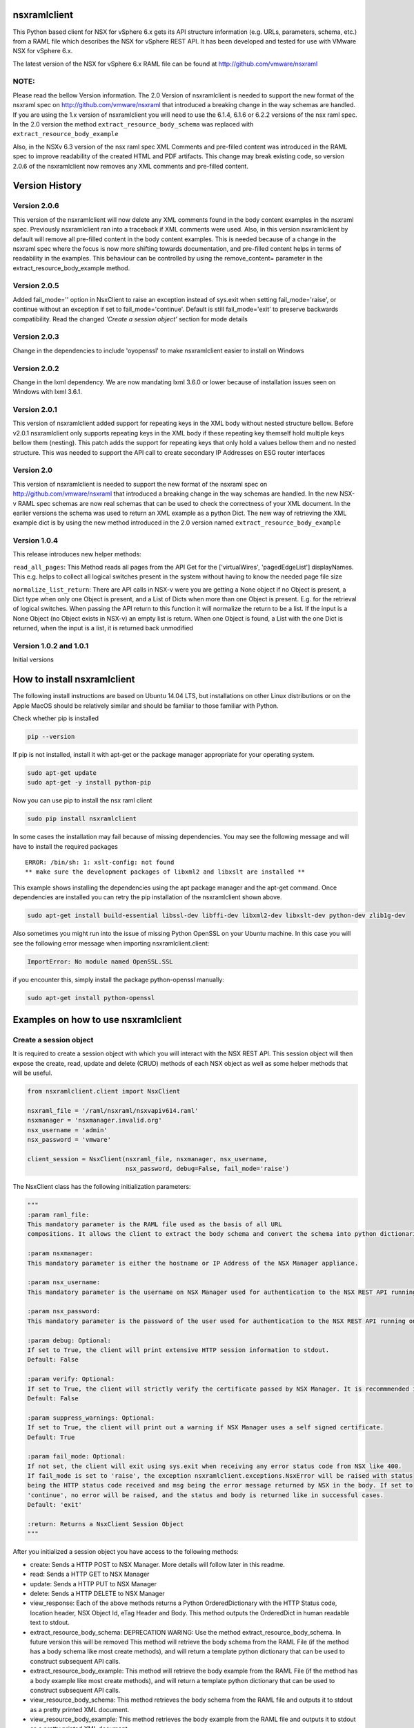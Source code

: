 nsxramlclient
=============

This Python based client for NSX for vSphere 6.x gets its API structure
information (e.g. URLs, parameters, schema, etc.) from a RAML file which
describes the NSX for vSphere REST API. It has been developed and tested
for use with VMware NSX for vSphere 6.x.

The latest version of the NSX for vSphere 6.x RAML file can be found at
http://github.com/vmware/nsxraml

NOTE:
^^^^^

Please read the bellow Version information. The 2.0 Version of
nsxramlclient is needed to support the new format of the nsxraml spec on
http://github.com/vmware/nsxraml that introduced a breaking change in
the way schemas are handled. If you are using the 1.x version of
nsxramlclient you will need to use the 6.1.4, 6.1.6 or 6.2.2 versions of
the nsx raml spec. In the 2.0 version the method
``extract_resource_body_schema`` was replaced with
``extract_resource_body_example``

Also, in the NSXv 6.3 version of the nsx raml spec XML Comments and pre-filled
content was introduced in the RAML spec to improve readability of the created
HTML and PDF artifacts. This change may break existing code,
so version 2.0.6 of the nsxramlclient now removes any XML comments and
pre-filled content.

Version History
===============

Version 2.0.6
^^^^^^^^^^^^^
This version of the nsxramlclient will now delete any XML comments found in the body content examples in the nsxraml spec.
Previously nsxramlclient ran into a traceback if XML comments were used. Also, in this version nsxramlclient by default will remove all pre-filled content in the body content examples. This is needed because of a change in the nsxraml spec where the focus is now more shifting towards documentation, and pre-filled content helps in terms of readability in the examples.
This behaviour can be controlled by using the remove_content= parameter in the extract_resource_body_example method.

Version 2.0.5
^^^^^^^^^^^^^

Added fail\_mode='' option in NsxClient to raise an exception instead of
sys.exit when setting fail\_mode='raise', or continue without an
exception if set to fail\_mode='continue'. Default is still
fail\_mode='exit' to preserve backwards compatibility. Read the changed
*'Create a session object'* section for mode details

Version 2.0.3
^^^^^^^^^^^^^

Change in the dependencies to include 'oyopenssl' to make nsxramlclient
easier to install on Windows

Version 2.0.2
^^^^^^^^^^^^^

Change in the lxml dependency. We are now mandating lxml 3.6.0 or lower
because of installation issues seen on Windows with lxml 3.6.1.

Version 2.0.1
^^^^^^^^^^^^^

This version of nsxramlclient added support for repeating keys in the
XML body without nested structure bellow. Before v2.0.1 nsxramlclient
only supports repeating keys in the XML body if these repeating key
themself hold multiple keys bellow them (nesting). This patch adds the
support for repeating keys that only hold a values bellow them and no
nested structure. This was needed to support the API call to create
secondary IP Addresses on ESG router interfaces

Version 2.0
^^^^^^^^^^^

This version of nsxramlclient is needed to support the new format of the
nsxraml spec on http://github.com/vmware/nsxraml that introduced a
breaking change in the way schemas are handled. In the new NSX-v RAML
spec schemas are now real schemas that can be used to check the
correctness of your XML document. In the earlier versions the schema was
used to return an XML example as a python Dict. The new way of
retrieving the XML example dict is by using the new method introduced in
the 2.0 version named ``extract_resource_body_example``

Version 1.0.4
^^^^^^^^^^^^^

This release introduces new helper methods:

``read_all_pages``: This Method reads all pages from the API Get for the
['virtualWires', 'pagedEdgeList'] displayNames. This e.g. helps to
collect all logical switches present in the system without having to
know the needed page file size

``normalize_list_return``: There are API calls in NSX-v were you are
getting a None object if no Object is present, a Dict type when only one
Object is present, and a List of Dicts when more than one Object is
present. E.g. for the retrieval of logical switches. When passing the
API return to this function it will normalize the return to be a list.
If the input is a None Object (no Object exists in NSX-v) an empty list
is return. When one Object is found, a List with the one Dict is
returned, when the input is a list, it is returned back unmodified

Version 1.0.2 and 1.0.1
^^^^^^^^^^^^^^^^^^^^^^^

Initial versions

How to install nsxramlclient
============================

The following install instructions are based on Ubuntu 14.04 LTS, but
installations on other Linux distributions or on the Apple MacOS should
be relatively similar and should be familiar to those familiar with
Python.

Check whether pip is installed

.. code:: sh

    pip --version

If pip is not installed, install it with apt-get or the package manager
appropriate for your operating system.

.. code:: sh

    sudo apt-get update
    sudo apt-get -y install python-pip

Now you can use pip to install the nsx raml client

.. code:: sh

    sudo pip install nsxramlclient

In some cases the installation may fail because of missing dependencies.
You may see the following message and will have to install the required
packages

::

    ERROR: /bin/sh: 1: xslt-config: not found
    ** make sure the development packages of libxml2 and libxslt are installed **

This example shows installing the dependencies using the apt package
manager and the apt-get command. Once dependencies are installed you can
retry the pip installation of the nsxramlclient shown above.

.. code:: sh

    sudo apt-get install build-essential libssl-dev libffi-dev libxml2-dev libxslt-dev python-dev zlib1g-dev

Also sometimes you might run into the issue of missing Python OpenSSL on
your Ubuntu machine. In this case you will see the following error
message when importing nsxramlclient.client:

.. code:: sh

    ImportError: No module named OpenSSL.SSL

if you encounter this, simply install the package python-openssl
manually:

.. code:: sh

    sudo apt-get install python-openssl

Examples on how to use nsxramlclient
====================================

Create a session object
^^^^^^^^^^^^^^^^^^^^^^^

It is required to create a session object with which you will interact
with the NSX REST API. This session object will then expose the create,
read, update and delete (CRUD) methods of each NSX object as well as
some helper methods that will be useful.

.. code:: python

    from nsxramlclient.client import NsxClient

    nsxraml_file = '/raml/nsxraml/nsxvapiv614.raml'
    nsxmanager = 'nsxmanager.invalid.org'
    nsx_username = 'admin'
    nsx_password = 'vmware'

    client_session = NsxClient(nsxraml_file, nsxmanager, nsx_username, 
                               nsx_password, debug=False, fail_mode='raise')

The NsxClient class has the following initialization parameters:

.. code:: python

    """
    :param raml_file: 
    This mandatory parameter is the RAML file used as the basis of all URL 
    compositions. It allows the client to extract the body schema and convert the schema into python dictionaries.

    :param nsxmanager: 
    This mandatory parameter is either the hostname or IP Address of the NSX Manager appliance.

    :param nsx_username: 
    This mandatory parameter is the username on NSX Manager used for authentication to the NSX REST API running on the NSX Manager.

    :param nsx_password: 
    This mandatory parameter is the password of the user used for authentication to the NSX REST API running on the NSX Manager.

    :param debug: Optional: 
    If set to True, the client will print extensive HTTP session information to stdout. 
    Default: False

    :param verify: Optional: 
    If set to True, the client will strictly verify the certificate passed by NSX Manager. It is recommmended in all production environments to use signed certificates for the NSX REST API. Please refer to the NSX for vSphere documentation for information on how to convert from the self-signed certificate to a signed certificate.
    Default: False

    :param suppress_warnings: Optional: 
    If set to True, the client will print out a warning if NSX Manager uses a self signed certificate. 
    Default: True

    :param fail_mode: Optional: 
    If not set, the client will exit using sys.exit when receiving any error status code from NSX like 400.
    If fail_mode is set to 'raise', the exception nsxramlclient.exceptions.NsxError will be raised with status 
    being the HTTP status code received and msg being the error message returned by NSX in the body. If set to 
    'continue', no error will be raised, and the status and body is returned like in successful cases. 
    Default: 'exit'

    :return: Returns a NsxClient Session Object
    """

After you initialized a session object you have access to the following
methods:

-  create: Sends a HTTP POST to NSX Manager. More details will follow
   later in this readme.

-  read: Sends a HTTP GET to NSX Manager

-  update: Sends a HTTP PUT to NSX Manager

-  delete: Sends a HTTP DELETE to NSX Manager

-  view\_response: Each of the above methods returns a Python
   OrderedDictionary with the HTTP Status code, location header, NSX
   Object Id, eTag Header and Body. This method outputs the OrderedDict
   in human readable text to stdout.

-  extract\_resource\_body\_schema: DEPRECATION WARING: Use the method
   extract\_resource\_body\_schema. In future version this will be
   removed This method will retrieve the body schema from the RAML File
   (if the method has a body schema like most create methods), and will
   return a template python dictionary that can be used to construct
   subsequent API calls.

-  extract\_resource\_body\_example: This method will retrieve the body
   example from the RAML File (if the method has a body example like
   most create methods), and will return a template python dictionary
   that can be used to construct subsequent API calls.

-  view\_resource\_body\_schema: This method retrieves the body schema
   from the RAML file and outputs it to stdout as a pretty printed XML
   document.

-  view\_resource\_body\_example: This method retrieves the body example
   from the RAML file and outputs it to stdout as a pretty printed XML
   document.

-  view\_body\_dict: This method takes a body dictionary (any python
   dictionary), and outputs it in a human readable format to stdout.

-  view\_resource\_display\_names: This method outputs displayNames and
   descriptions of all resources in the RAML File with their associated
   URI & query parameters, additional headers, and what methods are
   supported.

Use of the create, read, update and delete methods
^^^^^^^^^^^^^^^^^^^^^^^^^^^^^^^^^^^^^^^^^^^^^^^^^^

.. code:: python

    In [1]: client_session.read('vCenterStatus')
    Out[2]: OrderedDict([('status', 200), ('body', {'vcConfigStatus': {'connected': 'true', 'lastInventorySyncTime': '1440444721014'}}), ('location', None), ('objectId', None), ('Etag', None)])

The create, read, update and delete methods return a Python OrderedDict
with the following key/value pairs: - status: The HTTP status code
returned as an integer. - body: The response body returned as a dict. If
no body was returned the response will be ``None`` - location: If a
location header is returned, this value will be the location URL as a
string otherwise it will return ``None`` - objectId: If a location
header is returned, the value of objectId will be the last part of the
location url as a string otherwise it will return ``None`` - Etag: If a
Etag header is returned, the value of Etag will be the content of the
Etag header returned otherwise it will return ``None``

To output the response in a human readable format when working in an
interactive session use the ``view_response`` method:

.. code:: python

    In [3]: response = client_session.read('vCenterStatus')
    In [4]: client_session.view_response(response)
    HTTP status code:
    200

    HTTP Body Content:
    {'vcConfigStatus': {'connected': 'true',
                        'lastInventorySyncTime': '1440445281484'}}

If a method needs a URI parameter to work, the NSX RAML Client will
compose the URL based on the base URL, parent and child method URL and
the supplied URI parameter. To supply a URI parameter, add a URI
parameter dict to the call. You can supply multiple URI parameters in
the call if needed.

.. code:: python

    In [5]: response = client_session.read('vdnSegmentPool', 
                                           uri_parameters={'segmentPoolId': '2'})
    In [6]: client_session.view_response(response)
    HTTP status code:
    200

    HTTP Body Content:
    {'segmentRange': {'begin': '5000',
                      'end': '10000',
                      'id': '2',
                      'name': 'legacy'}}

If a method supports one or more query parameters, you can supply those
optional query parameters in your request, and the NSX RAML Client will
add the query parameter for you. To use this pass a query parameter dict
to the call:

.. code:: python

    In [7]: response = client_session.read('nwfabricStatus', 
                                           query_parameters_dict={'resource': 
                                                                  'domain-c1632'})
    In [8]: client_session.view_response(response)
    HTTP status code:
    200
    .... truncated for brevity ....

It is possible to use URI and query parameters concurrently in any call
and add as many as the resource specifies.

If a resource requires a body to be supplied with data the body can be
composed in the following way:

Check what the body of a call needs to look like by retrieving it out of
the RAML file, and displaying it to stdout using
``view_resource_body_example``:

.. code:: python

    In [9]: client_session.view_resource_body_example('logicalSwitches', 'create')

    <virtualWireCreateSpec>
        <name>mandatory</name>
        <description/>
        <tenantId>mandatory</tenantId>
        <controlPlaneMode>mandatory</controlPlaneMode>
    </virtualWireCreateSpec>

It is possible to create a template python dictionary using
``extract_resource_body_example`` and display the output structure in a
human readable format to stdout:

.. code:: python

    In [10]: new_ls = client_session.extract_resource_body_example('logicalSwitches', 
                                                                  'create')

    In [11]: client_session.view_body_dict(new_ls)
    {'virtualWireCreateSpec': {'controlPlaneMode': 'mandatory',
                               'description': None,
                               'name': 'mandatory',
                               'tenantId': 'mandatory'}}

It is possible to change any of the values in the dictionary with the
data to be sent to the API:

.. code:: python

    In [12]: new_ls['virtualWireCreateSpec']['controlPlaneMode'] = 'UNICAST_MODE'
    In [13]: new_ls['virtualWireCreateSpec']['name'] = 'TestLogicalSwitch1'
    In [14]: new_ls['virtualWireCreateSpec']['tenantId'] = 'Tenant1'

    In [15]: client_session.view_body_dict(new_ls)
    {'virtualWireCreateSpec': {'controlPlaneMode': 'UNICAST_MODE',
                               'description': None,
                               'name': 'TestLogicalSwitch1',
                               'tenantId': 'Tenant1'}}

This example shows how to send the call to the NSX Manager API by
supplying the body dictionary in the call:

.. code:: python

    In [16]: new_ls_response = client_session.create('logicalSwitches', 
                                                     uri_parameters={'scopeId': 
                                                                     'vdnscope-1'}, 
                                                     request_body_dict=new_ls)

    In [17]: client_session.view_response(new_ls_response)
    HTTP status code:
    201

    HTTP location header:
    /api/2.0/vdn/virtualwires/virtualwire-1305

    NSX Object Id:
    virtualwire-1305

    HTTP Body Content:
    'virtualwire-1305'

Note on Etag header and additional headers (e.g. If-match)
^^^^^^^^^^^^^^^^^^^^^^^^^^^^^^^^^^^^^^^^^^^^^^^^^^^^^^^^^^

Some resources in NSX Manager will additionally need the ``If-match``
header. To compose the ``If-match`` header, retrieve the content of the
Etag and return it in the ``If-match`` header. For example, this is used
in the distributed firewall configuration to deal with conflicts when
multiple users try to concurrently edit rule sets.

This example shows how to retrieve a dfw rule, edit it, and update it
via the NSX API:

.. code:: python

    rule_read_response = client_session.read('dfwL3Rule', 
                                             uri_parameters={'sectionId': section_id,
                                                             'ruleId': new_rule_id})
    updated_rule = l3_dfw_rule_read_response['body']
    etag_value = l3_dfw_rule_read_response['Etag']

    updated_rule['rule']['name'] = 'UpdatedByRAMLClient'

    update_response = client_session.update('dfwL3Rule', 
                                            uri_parameters={'sectionId': section_id,
                                                            'ruleId': rule_id},
                                            additional_headers={'If-match': etag_value},
                                            request_body_dict=updated_rule)

Note that the ``If-match`` header is supplied by the
``additional_headers`` dictionary.

Note on the use of XML Tags in body schemas
^^^^^^^^^^^^^^^^^^^^^^^^^^^^^^^^^^^^^^^^^^^

Some resources in NSX expect values to be set in XML Tags. This example
shows a dfw resource:

.. code:: python

    In [18]: client_session.view_resource_body_example('dfwL3Rules', 'create')
    <rule disabled="false" logged="false">
        <name>AddRuleTest</name>
        <action>allow</action>
        <notes/>
    .... truncated for brevity ....

The ``rule``\ has the Tags ``disabled`` and ``logged``. When this type
of Tag is found, it is converted to a key prefixed by ``@`` in the
resulting dictionary:

.. code:: python

    In [19]: l3rule = client_session.extract_resource_body_example('dfwL3Rules', 
                                                                  'create')
    In [20]: client_session.view_body_dict(l3rule)
    {'rule': {'@disabled': 'false',
              '@logged': 'false',
              'action': 'allow',
    .... truncated for brevity ....

It is possible to set values using the ``@`` prefix, and they will be
converted to a XML Tag of the top level object.

.. code:: python

    l3section_bdict['section']['rule'][0]['@logged'] = 'true'

Note on repeating key/value pairs and resulting python lists containing dicts
^^^^^^^^^^^^^^^^^^^^^^^^^^^^^^^^^^^^^^^^^^^^^^^^^^^^^^^^^^^^^^^^^^^^^^^^^^^^^

In some cases NSX uses lists of parameters with repeating keys. For
example:

.. code:: python

    In [21]: client_session.view_resource_body_example('dfwL3Section', 'create')
    <section name="Test">
        <rule disabled="false" logged="true">
            <name/>
            <action>ALLOW</action>
            <appliedToList>
                <appliedTo>
                    <name/>
                    <value/>
                    <type/>
                    <isValid/>
                </appliedTo>
            </appliedToList>
            <sources excluded="false">
                <source>
                    <name/>
                    <value/>
                    <type/>
                    <isValid/>
                </source>
                <source>
                    <name/>
                    <value/>
                    <type/>
                    <isValid/>
                </source>
            </sources>
            <destinations excluded="false">
                <destination>
                    <name/>
                    <value/>
                    <type/>
                    <isValid/>
                </destination>
                <destination>
                    <name/>
                    <value/>
                    <type/>
                    <isValid/>
                </destination>
            </destinations>
            <services>
                <service>
                    <destinationPort/>
                    <protocol/>
                    <subProtocol/>
                </service>
            </services>
        </rule>
        <rule disabled="false" logged="true">
           <name/>
           <action>DENY</action>
        </rule>
    </section>

There are multiple ``destination`` keys under ``destinations``. To be
able to work with python dictionaries, nsxramlclient will convert those
list of equally named parameter 'groups' to a Python list containing
dictionaries. This example shows the resulting Python dictionary for
this type of resource body schema:

.. code:: python

    In [22]: dfw_l3_sec = client_session.extract_resource_body_example('dfwL3Section', 
                                                                      'create')
    In [31]: client_session.view_body_dict(dfw_l3_sec)
    {'section': {'@name': 'Test',
                 'rule': [{'@disabled': 'false',
                           '@logged': 'true',
                           'action': 'ALLOW',
                           'appliedToList': {'appliedTo': {'isValid': None,
                                                           'name': None,
                                                           'type': None,
                                                           'value': None}},
                           'destinations': {'@excluded': 'false',
                                            'destination': [{'isValid': None,
                                                             'name': None,
                                                             'type': None,
                                                             'value': None},
                                                            {'isValid': None,
                                                             'name': None,
                                                             'type': None,
                                                             'value': None}]},
                           'name': None,
                           'services': {'service': {'destinationPort': None,
                                                    'protocol': None,
                                                    'subProtocol': None}},
                           'sources': {'@excluded': 'false',
                                       'source': [{'isValid': None,
                                                   'name': None,
                                                   'type': None,
                                                   'value': None},
                                                  {'isValid': None,
                                                   'name': None,
                                                   'type': None,
                                                   'value': None}]}},
                          {'@disabled': 'false',
                           '@logged': 'true',
                           'action': 'DENY',
                           'name': None}]}}

Note the ``rule`` key, its value is a python List containing multiple
rule objects that themselves are python dictionaries. The same holds
true for the ``destinations``\ and ``sources`` keys.

License
^^^^^^^

Copyright © 2015 VMware, Inc. All Rights Reserved.

Permission is hereby granted, free of charge, to any person obtaining a
copy of this software and associated documentation files (the
"Software"), to deal in the Software without restriction, including
without limitation the rights to use, copy, modify, merge, publish,
distribute, sublicense, and/or sell copies of the Software, and to
permit persons to whom the Software is furnished to do so, subject to
the following conditions:

The above copyright notice and this permission notice shall be included
in all copies or substantial portions of the Software.

THE SOFTWARE IS PROVIDED "AS IS", WITHOUT WARRANTY OF ANY KIND, EXPRESS
OR IMPLIED, INCLUDING BUT NOT LIMITED TO THE WARRANTIES OF
MERCHANTABILITY, FITNESS FOR A PARTICULAR PURPOSE AND NONINFRINGEMENT.
IN NO EVENT SHALL THE AUTHORS OR COPYRIGHT HOLDERS BE LIABLE FOR ANY
CLAIM, DAMAGES OR OTHER LIABILITY, WHETHER IN AN ACTION OF CONTRACT,
TORT OR OTHERWISE, ARISING FROM, OUT OF OR IN CONNECTION WITH THE
SOFTWARE OR THE USE OR OTHER DEALINGS IN THE SOFTWARE.

How to contribute
^^^^^^^^^^^^^^^^^

Any contributions are welcome, bug reports, additional tests,
enhancements, etc. Also we welcome your feedback if you find that
anything is missing that would make nsxramlclient better
